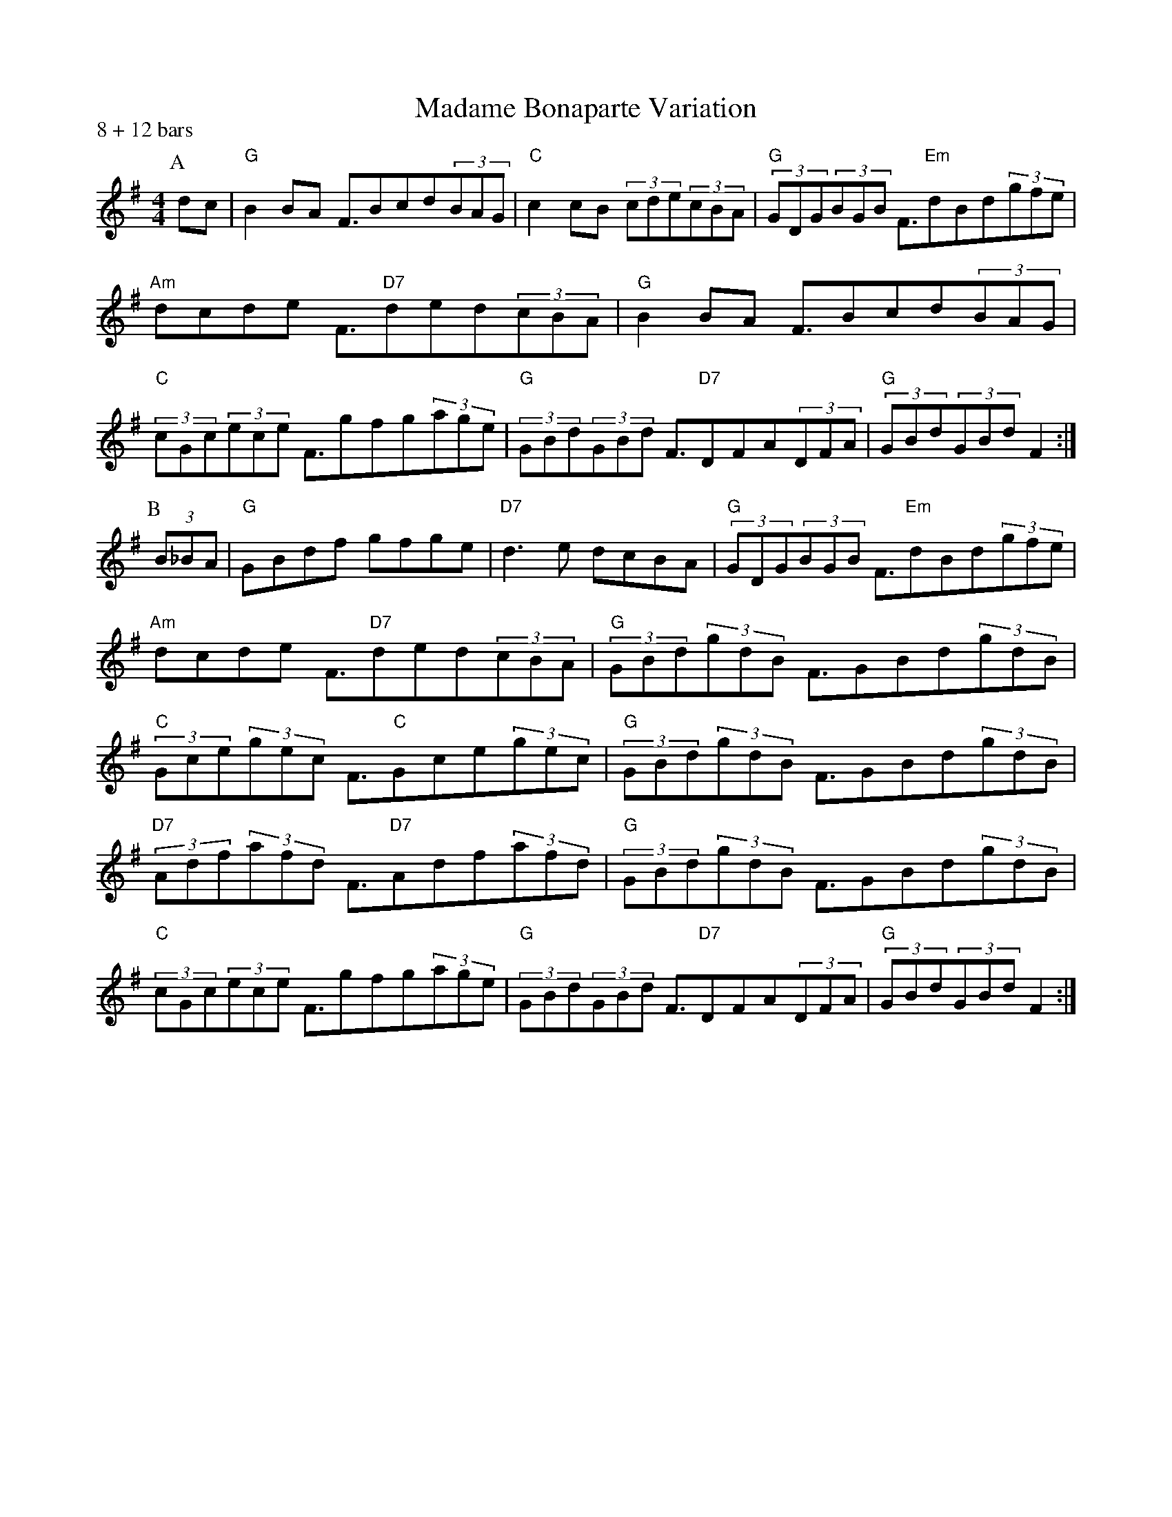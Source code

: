 X: 1
T:Madame Bonaparte Variation
P:8 + 12 bars
S:AA
M:4/4
L:1/8
R:Hornpipe
K:G
P:A
dc|"G"B2BA F3/2Bcd(3BAG|"C"c2cB (3cde(3cBA|(3"G"GDG(3BGB F3/2"Em"dBd(3gfe|
"Am"dcde F3/2"D7"ded(3cBA|"G"B2BA F3/2Bcd(3BAG|
(3"C"cGc(3ece F3/2gfg(3age|(3"G"GBd(3GBd F3/2"D7"DFA(3DFA|(3"G"GBd(3GBd F2:|
P:B
(3B_BA|"G"GBdf gfge|"D7"d3e dcBA|(3"G"GDG(3BGB F3/2"Em"dBd(3gfe|
"Am"dcde F3/2"D7"ded(3cBA|(3"G"GBd(3gdB F3/2GBd(3gdB|
(3"C"Gce(3gec F3/2"C"Gce(3gec|(3"G"GBd(3gdB F3/2GBd(3gdB|
(3"D7"Adf(3afd F3/2"D7"Adf(3afd|(3"G"GBd(3gdB F3/2GBd(3gdB|
(3"C"cGc(3ece F3/2gfg(3age|(3"G"GBd(3GBd F3/2"D7"DFA(3DFA|(3"G"GBd(3GBd F2:|

